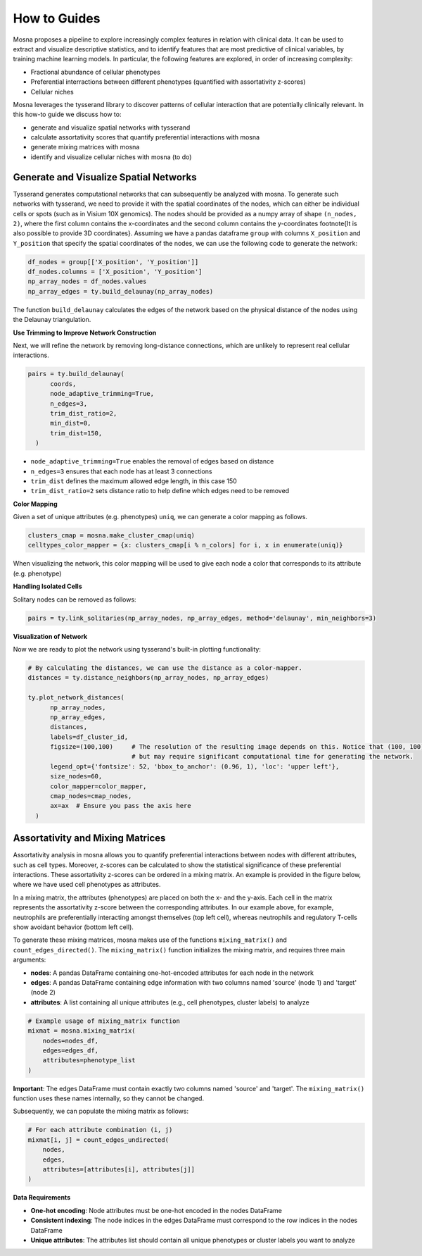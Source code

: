How to Guides
=============


Mosna proposes a pipeline to explore increasingly complex features in relation with clinical data.
It can be used to extract and visualize descriptive statistics, and to identify features that are most
predictive of clinical variables, by training machine learning models.
In particular, the following features are explored, in order of increasing complexity:

- Fractional abundance of cellular phenotypes
- Preferential interractions between different phenotypes (quantified with assortativity z-scores)
- Cellular niches


Mosna leverages the tysserand library to discover patterns of cellular interaction that are potentially clinically relevant.
In this how-to guide we discuss how to:

- generate and visualize spatial networks with tysserand
- calculate assortativity scores that quantify preferential interactions with mosna
- generate mixing matrices with mosna
- identify and visualize cellular niches with mosna (to do)


Generate and Visualize Spatial Networks
---------------------------------------

Tysserand generates computational networks that can subsequently be analyzed with mosna.
To generate such networks with tysserand, we need to provide it with the spatial coordinates of the nodes, which can either be individual cells
or spots (such as in Visium 10X genomics). The nodes should be provided as a numpy array of shape ``(n_nodes, 2)``, where the first column contains the
x-coordinates and the second column contains the y-coordinates \footnote{It is also possible to provide 3D coordinates}.
Assuming we have a pandas dataframe ``group`` with columns ``X_position`` and ``Y_position`` that specify the spatial coordinates of the nodes, 
we can use the following code to generate the network:

.. code-block:: console

  df_nodes = group[['X_position', 'Y_position']]
  df_nodes.columns = ['X_position', 'Y_position']
  np_array_nodes = df_nodes.values
  np_array_edges = ty.build_delaunay(np_array_nodes)

The function ``build_delaunay`` calculates the edges of the network based on the physical distance of the nodes using the Delaunay triangulation.



**Use Trimming to Improve Network Construction**

Next, we will refine the network by removing long-distance connections, which are unlikely to represent real cellular interactions.

.. code-block:: python

  pairs = ty.build_delaunay(
        coords, 
        node_adaptive_trimming=True, 
        n_edges=3, 
        trim_dist_ratio=2,
        min_dist=0, 
        trim_dist=150,
    )

- ``node_adaptive_trimming=True`` enables the removal of edges based on distance
- ``n_edges=3`` ensures that each node has at least 3 connections
- ``trim_dist`` defines the maximum allowed edge length, in this case 150
- ``trim_dist_ratio=2`` sets distance ratio to help define which edges need to be removed


**Color Mapping**

Given a set of unique attributes (e.g. phenotypes) ``uniq``, we can generate a color mapping as follows.

.. code-block:: python

  clusters_cmap = mosna.make_cluster_cmap(uniq)
  celltypes_color_mapper = {x: clusters_cmap[i % n_colors] for i, x in enumerate(uniq)}


When visualizing the network, this color mapping will be used to give each node a color that corresponds to its attribute (e.g. phenotype)



**Handling Isolated Cells**

Solitary nodes can be removed as follows:

.. code-block:: python

  pairs = ty.link_solitaries(np_array_nodes, np_array_edges, method='delaunay', min_neighbors=3)




**Visualization of Network**

Now we are ready to plot the network using tysserand's built-in plotting functionality:

.. code-block:: python

  # By calculating the distances, we can use the distance as a color-mapper.
  distances = ty.distance_neighbors(np_array_nodes, np_array_edges)

  ty.plot_network_distances(
        np_array_nodes, 
        np_array_edges, 
        distances, 
        labels=df_cluster_id, 
        figsize=(100,100)     # The resolution of the resulting image depends on this. Notice that (100, 100) will generate a very detailed network, 
                              # but may require significant computational time for generating the network.
        legend_opt={'fontsize': 52, 'bbox_to_anchor': (0.96, 1), 'loc': 'upper left'},
        size_nodes=60,
        color_mapper=color_mapper,
        cmap_nodes=cmap_nodes,
        ax=ax  # Ensure you pass the axis here
    )


.. image:: images/img1_tysserand_network.png
   :alt: Example result
   :width: 94%
   :align: center


.. raw:: html

   <br><br>
   <br><br>
   <br><br>



Assortativity and Mixing Matrices
---------------------------------

Assortativity analysis in mosna allows you to quantify preferential interactions between nodes with different attributes, such as cell types.
Moreover, z-scores can be calculated to show the statistical significance of these preferential interactions.
These assortativity z-scores can be ordered in a mixing matrix.
An example is provided in the figure below, where we have used cell phenotypes as attributes.




.. image:: images/img2_mixmat_example.png
   :alt: Example result
   :width: 94%
   :align: center


In a mixing matrix, the attributes (phenotypes) are placed on both the x- and the y-axis.
Each cell in the matrix represents the assortativity z-score between the corresponding attributes.
In our example above, for example, neutrophils are preferentially interacting amongst themselves (top left cell),
whereas neutrophils and regulatory T-cells show avoidant behavior (bottom left cell).



To generate these mixing matrices, mosna makes use of the functions ``mixing_matrix()`` and ``count_edges_directed()``.
The ``mixing_matrix()`` function initializes the mixing matrix, and requires three main arguments:

- **nodes**: A pandas DataFrame containing one-hot-encoded attributes for each node in the network
- **edges**: A pandas DataFrame containing edge information with two columns named 'source' (node 1) and 'target' (node 2)
- **attributes**: A list containing all unique attributes (e.g., cell phenotypes, cluster labels) to analyze

.. code-block:: python

    # Example usage of mixing_matrix function
    mixmat = mosna.mixing_matrix(
        nodes=nodes_df,
        edges=edges_df,
        attributes=phenotype_list
    )

**Important**: The edges DataFrame must contain exactly two columns named 'source' and 'target'. The ``mixing_matrix()`` function uses these names internally, so they cannot be changed.

Subsequently, we can populate the mixing matrix as follows:

.. code-block:: python

    # For each attribute combination (i, j)
    mixmat[i, j] = count_edges_undirected(
        nodes, 
        edges, 
        attributes=[attributes[i], attributes[j]]
    )


**Data Requirements**

- **One-hot encoding**: Node attributes must be one-hot encoded in the nodes DataFrame
- **Consistent indexing**: The node indices in the edges DataFrame must correspond to the row indices in the nodes DataFrame
- **Unique attributes**: The attributes list should contain all unique phenotypes or cluster labels you want to analyze


